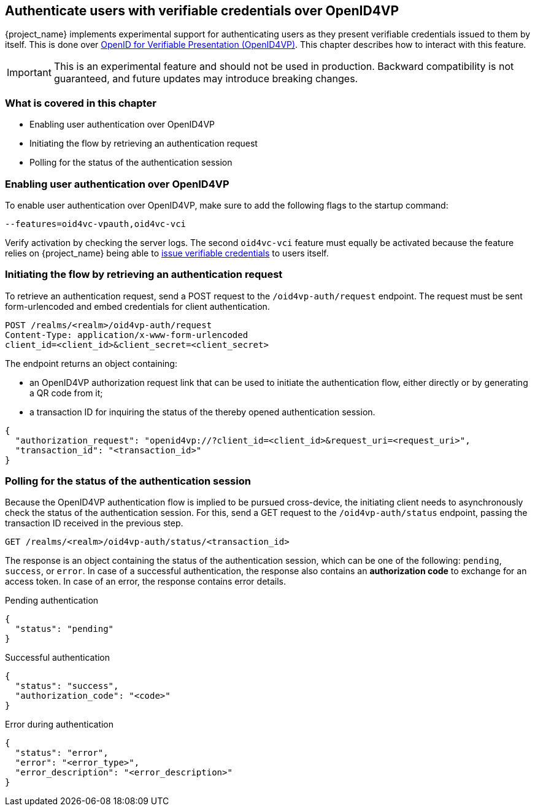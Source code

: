 [[oid4vp-authentication]]
== Authenticate users with verifiable credentials over OpenID4VP

{project_name} implements experimental support for authenticating users as they present verifiable credentials issued to them by itself.
This is done over https://openid.net/specs/openid-4-verifiable-presentations-1_0-20.html[OpenID for Verifiable Presentation (OpenID4VP)].
This chapter describes how to interact with this feature.

[IMPORTANT]
====
This is an experimental feature and should not be used in production.
Backward compatibility is not guaranteed, and future updates may introduce breaking changes.
====

=== What is covered in this chapter

- Enabling user authentication over OpenID4VP
- Initiating the flow by retrieving an authentication request
- Polling for the status of the authentication session

=== Enabling user authentication over OpenID4VP

To enable user authentication over OpenID4VP, make sure to add the following flags to the startup command:

[source,bash]
----
--features=oid4vc-vpauth,oid4vc-vci
----

Verify activation by checking the server logs.
The second `oid4vc-vci` feature must equally be activated because the feature relies on {project_name} being able to link:../oid4vci/vc-issuer-configuration.adoc[issue verifiable credentials] to users itself.

=== Initiating the flow by retrieving an authentication request

To retrieve an authentication request, send a POST request to the `/oid4vp-auth/request` endpoint.
The request must be sent form-urlencoded and embed credentials for client authentication.

[source,bash]
----
POST /realms/<realm>/oid4vp-auth/request
Content-Type: application/x-www-form-urlencoded
client_id=<client_id>&client_secret=<client_secret>
----

The endpoint returns an object containing:

* an OpenID4VP authorization request link that can be used to initiate the authentication flow, either directly or by generating a QR code from it;
* a transaction ID for inquiring the status of the thereby opened authentication session.

[source,json]
----
{
  "authorization_request": "openid4vp://?client_id=<client_id>&request_uri=<request_uri>",
  "transaction_id": "<transaction_id>"
}
----

=== Polling for the status of the authentication session

Because the OpenID4VP authentication flow is implied to be pursued cross-device, the initiating client needs to asynchronously check the status of the authentication session.
For this, send a GET request to the `/oid4vp-auth/status` endpoint, passing the transaction ID received in the previous step.

[source,bash]
----
GET /realms/<realm>/oid4vp-auth/status/<transaction_id>
----

The response is an object containing the status of the authentication session, which can be one of the following: `pending`, `success`, or `error`.
In case of a successful authentication, the response also contains an *authorization code* to exchange for an access token.
In case of an error, the response contains error details.

.Pending authentication
[source,json]
----
{
  "status": "pending"
}
----

.Successful authentication
[source,json]
----
{
  "status": "success",
  "authorization_code": "<code>"
}
----

.Error during authentication
[source,json]
----
{
  "status": "error",
  "error": "<error_type>",
  "error_description": "<error_description>"
}
----
